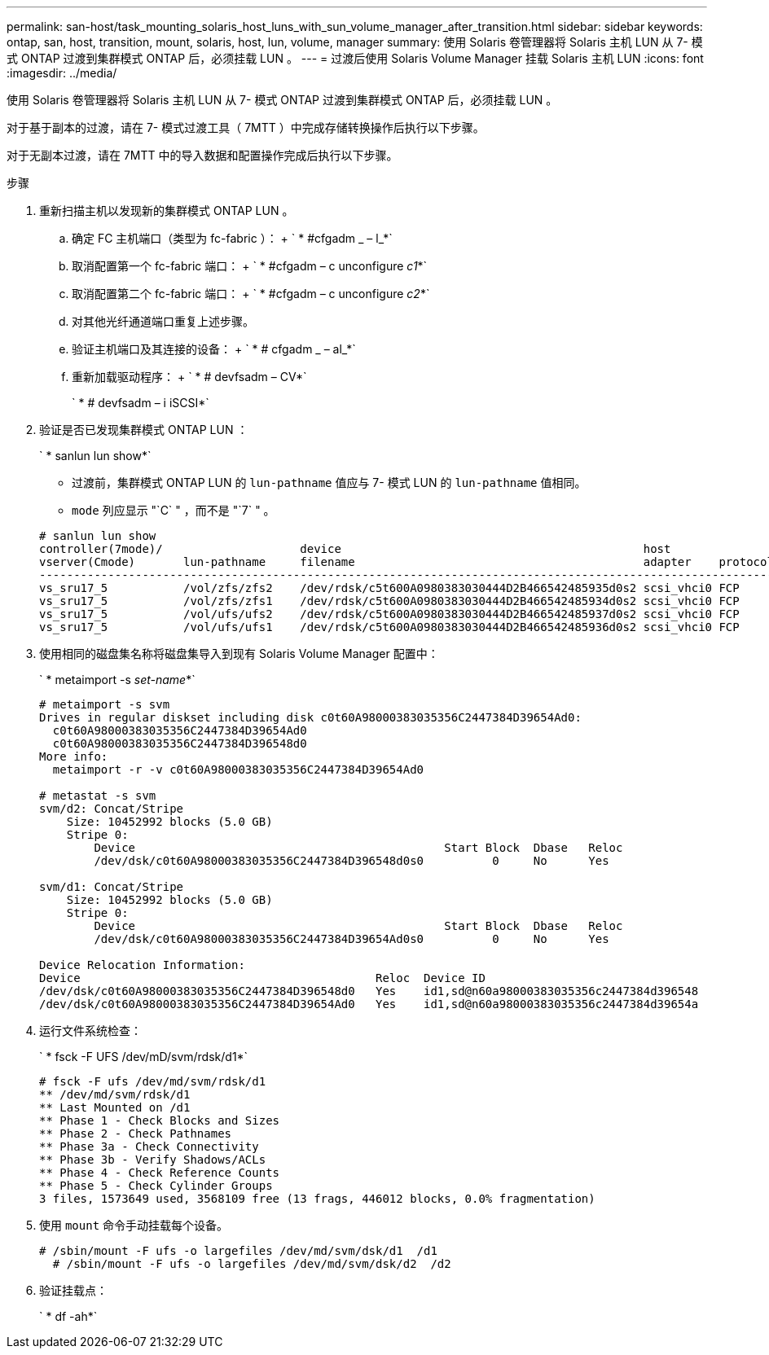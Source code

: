 ---
permalink: san-host/task_mounting_solaris_host_luns_with_sun_volume_manager_after_transition.html 
sidebar: sidebar 
keywords: ontap, san, host, transition, mount, solaris, host, lun, volume, manager 
summary: 使用 Solaris 卷管理器将 Solaris 主机 LUN 从 7- 模式 ONTAP 过渡到集群模式 ONTAP 后，必须挂载 LUN 。 
---
= 过渡后使用 Solaris Volume Manager 挂载 Solaris 主机 LUN
:icons: font
:imagesdir: ../media/


[role="lead"]
使用 Solaris 卷管理器将 Solaris 主机 LUN 从 7- 模式 ONTAP 过渡到集群模式 ONTAP 后，必须挂载 LUN 。

对于基于副本的过渡，请在 7- 模式过渡工具（ 7MTT ）中完成存储转换操作后执行以下步骤。

对于无副本过渡，请在 7MTT 中的导入数据和配置操作完成后执行以下步骤。

.步骤
. 重新扫描主机以发现新的集群模式 ONTAP LUN 。
+
.. 确定 FC 主机端口（类型为 fc-fabric ）： + ` * #cfgadm _ – l_*`
.. 取消配置第一个 fc-fabric 端口： + ` * #cfgadm – c unconfigure _c1_*`
.. 取消配置第二个 fc-fabric 端口： + ` * #cfgadm – c unconfigure _c2_*`
.. 对其他光纤通道端口重复上述步骤。
.. 验证主机端口及其连接的设备： + ` * # cfgadm _ – al_*`
.. 重新加载驱动程序： + ` * # devfsadm – CV*`
+
` * # devfsadm – i iSCSI*`



. 验证是否已发现集群模式 ONTAP LUN ：
+
` * sanlun lun show*`

+
** 过渡前，集群模式 ONTAP LUN 的 `lun-pathname` 值应与 7- 模式 LUN 的 `lun-pathname` 值相同。
** `mode` 列应显示 "`C` " ，而不是 "`7` " 。


+
[listing]
----
# sanlun lun show
controller(7mode)/                    device                                            host                  lun
vserver(Cmode)       lun-pathname     filename                                          adapter    protocol   size    mode
--------------------------------------------------------------------------------------------------------------------------
vs_sru17_5           /vol/zfs/zfs2    /dev/rdsk/c5t600A0980383030444D2B466542485935d0s2 scsi_vhci0 FCP        6g      C
vs_sru17_5           /vol/zfs/zfs1    /dev/rdsk/c5t600A0980383030444D2B466542485934d0s2 scsi_vhci0 FCP        6g      C
vs_sru17_5           /vol/ufs/ufs2    /dev/rdsk/c5t600A0980383030444D2B466542485937d0s2 scsi_vhci0 FCP        5g      C
vs_sru17_5           /vol/ufs/ufs1    /dev/rdsk/c5t600A0980383030444D2B466542485936d0s2 scsi_vhci0 FCP        5g      C
----
. 使用相同的磁盘集名称将磁盘集导入到现有 Solaris Volume Manager 配置中：
+
` * metaimport -s _set-name_*`

+
[listing]
----
# metaimport -s svm
Drives in regular diskset including disk c0t60A98000383035356C2447384D39654Ad0:
  c0t60A98000383035356C2447384D39654Ad0
  c0t60A98000383035356C2447384D396548d0
More info:
  metaimport -r -v c0t60A98000383035356C2447384D39654Ad0

# metastat -s svm
svm/d2: Concat/Stripe
    Size: 10452992 blocks (5.0 GB)
    Stripe 0:
        Device                                             Start Block  Dbase   Reloc
        /dev/dsk/c0t60A98000383035356C2447384D396548d0s0          0     No      Yes

svm/d1: Concat/Stripe
    Size: 10452992 blocks (5.0 GB)
    Stripe 0:
        Device                                             Start Block  Dbase   Reloc
        /dev/dsk/c0t60A98000383035356C2447384D39654Ad0s0          0     No      Yes

Device Relocation Information:
Device                                           Reloc  Device ID
/dev/dsk/c0t60A98000383035356C2447384D396548d0   Yes    id1,sd@n60a98000383035356c2447384d396548
/dev/dsk/c0t60A98000383035356C2447384D39654Ad0   Yes    id1,sd@n60a98000383035356c2447384d39654a
----
. 运行文件系统检查：
+
` * fsck -F UFS /dev/mD/svm/rdsk/d1*`

+
[listing]
----
# fsck -F ufs /dev/md/svm/rdsk/d1
** /dev/md/svm/rdsk/d1
** Last Mounted on /d1
** Phase 1 - Check Blocks and Sizes
** Phase 2 - Check Pathnames
** Phase 3a - Check Connectivity
** Phase 3b - Verify Shadows/ACLs
** Phase 4 - Check Reference Counts
** Phase 5 - Check Cylinder Groups
3 files, 1573649 used, 3568109 free (13 frags, 446012 blocks, 0.0% fragmentation)
----
. 使用 `mount` 命令手动挂载每个设备。
+
[listing]
----
# /sbin/mount -F ufs -o largefiles /dev/md/svm/dsk/d1  /d1
  # /sbin/mount -F ufs -o largefiles /dev/md/svm/dsk/d2  /d2
----
. 验证挂载点：
+
` * df -ah*`



